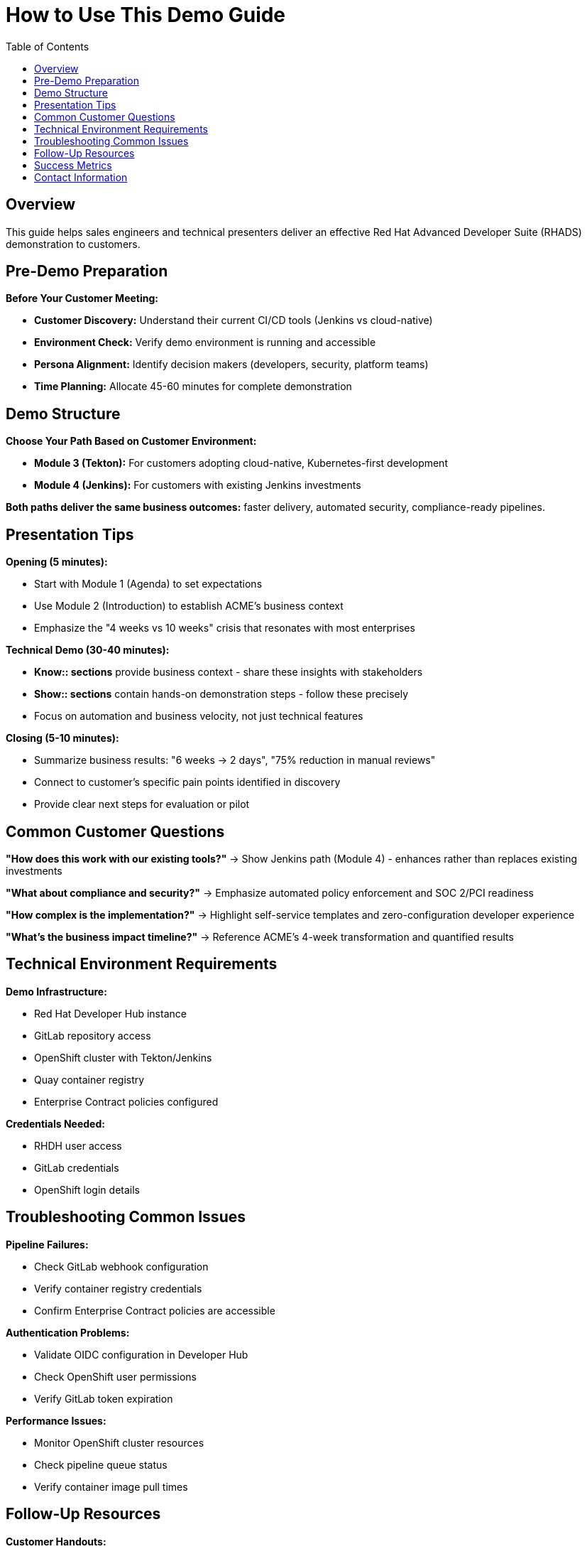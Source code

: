 = How to Use This Demo Guide
:source-highlighter: rouge
:toc: macro
:toclevels: 1

toc::[]

== Overview

This guide helps sales engineers and technical presenters deliver an effective Red Hat Advanced Developer Suite (RHADS) demonstration to customers.

== Pre-Demo Preparation

**Before Your Customer Meeting:**

* **Customer Discovery:** Understand their current CI/CD tools (Jenkins vs cloud-native)
* **Environment Check:** Verify demo environment is running and accessible
* **Persona Alignment:** Identify decision makers (developers, security, platform teams)
* **Time Planning:** Allocate 45-60 minutes for complete demonstration

== Demo Structure

**Choose Your Path Based on Customer Environment:**

* **Module 3 (Tekton):** For customers adopting cloud-native, Kubernetes-first development
* **Module 4 (Jenkins):** For customers with existing Jenkins investments

**Both paths deliver the same business outcomes:** faster delivery, automated security, compliance-ready pipelines.

== Presentation Tips

**Opening (5 minutes):**

* Start with Module 1 (Agenda) to set expectations
* Use Module 2 (Introduction) to establish ACME's business context
* Emphasize the "4 weeks vs 10 weeks" crisis that resonates with most enterprises

**Technical Demo (30-40 minutes):**

* **Know:: sections** provide business context - share these insights with stakeholders
* **Show:: sections** contain hands-on demonstration steps - follow these precisely
* Focus on automation and business velocity, not just technical features

**Closing (5-10 minutes):**

* Summarize business results: "6 weeks → 2 days", "75% reduction in manual reviews"
* Connect to customer's specific pain points identified in discovery
* Provide clear next steps for evaluation or pilot

== Common Customer Questions

**"How does this work with our existing tools?"**
→ Show Jenkins path (Module 4) - enhances rather than replaces existing investments

**"What about compliance and security?"**
→ Emphasize automated policy enforcement and SOC 2/PCI readiness

**"How complex is the implementation?"**
→ Highlight self-service templates and zero-configuration developer experience

**"What's the business impact timeline?"**
→ Reference ACME's 4-week transformation and quantified results

== Technical Environment Requirements

**Demo Infrastructure:**

* Red Hat Developer Hub instance
* GitLab repository access
* OpenShift cluster with Tekton/Jenkins
* Quay container registry
* Enterprise Contract policies configured

**Credentials Needed:**

* RHDH user access
* GitLab credentials
* OpenShift login details

== Troubleshooting Common Issues

**Pipeline Failures:**

* Check GitLab webhook configuration
* Verify container registry credentials
* Confirm Enterprise Contract policies are accessible

**Authentication Problems:**

* Validate OIDC configuration in Developer Hub
* Check OpenShift user permissions
* Verify GitLab token expiration

**Performance Issues:**

* Monitor OpenShift cluster resources
* Check pipeline queue status
* Verify container image pull times

== Follow-Up Resources

**Customer Handouts:**

* RHADS product overview documentation
* Enterprise Contract policy examples
* ROI calculator and business case templates

**Next Steps:**

* Schedule technical deep-dive sessions
* Provide evaluation environment access
* Connect with Red Hat solution architects

== Success Metrics

**Demo Success Indicators:**

* Customer asks specific implementation questions
* Request for proof-of-concept or pilot
* Interest in enterprise licensing discussions
* Follow-up meetings scheduled with technical teams

**Business Value Delivered:**

* Clear understanding of automation benefits
* Confidence in security and compliance capabilities
* Awareness of existing tool enhancement vs replacement
* Quantified business impact expectations

== Contact Information

For demo environment issues or technical questions:

* **Red Hat Demo Platform Team**
* **Product documentation:** https://developers.redhat.com/products/advanced-developer-suite
* **Technical support channels**

For technical issues, reach out to Red Hat Demo Platform team:

* **Slack channels:**
  - `#forum-demo-platform`
  - `#forum-rhtap` 